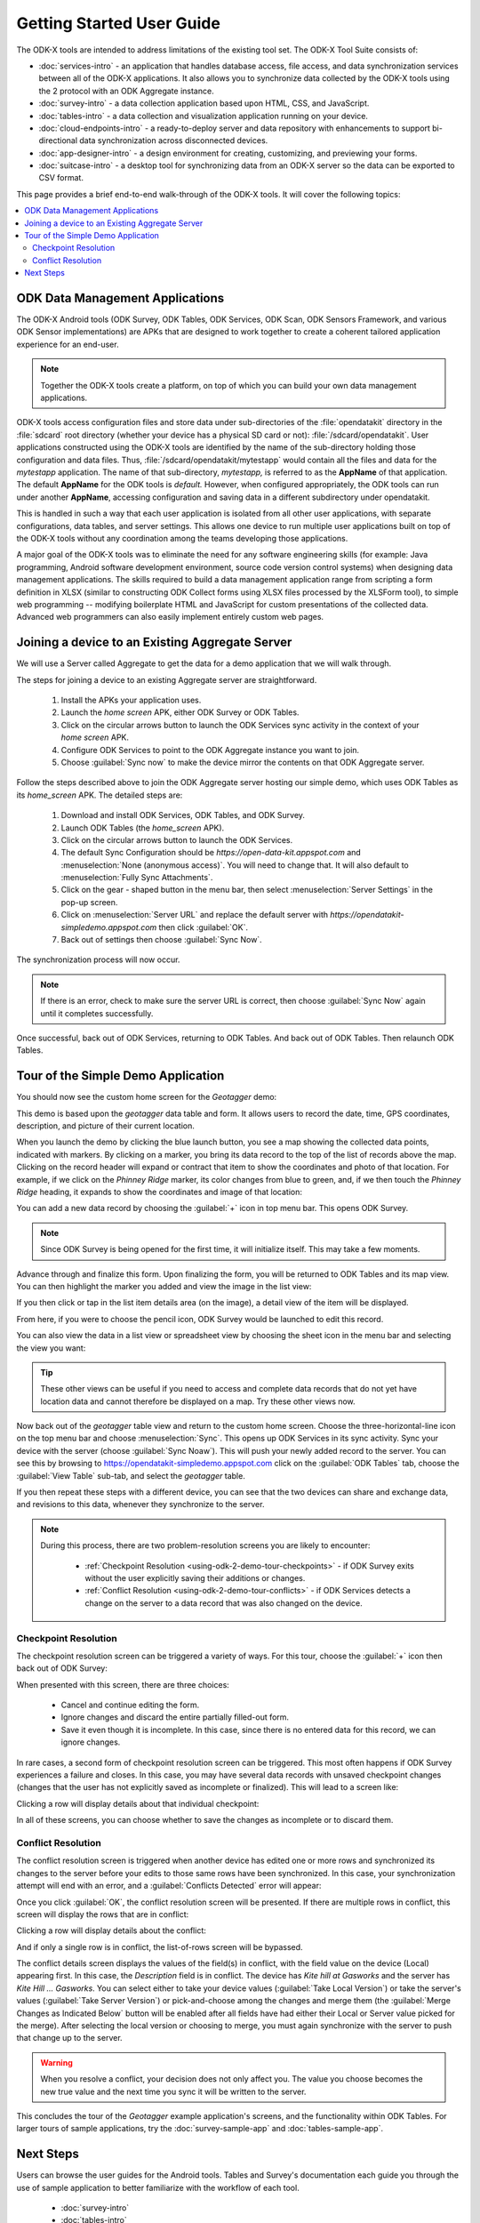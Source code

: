 Getting Started User Guide
=====================================

.. _using-odk-2:

The ODK-X tools are intended to address limitations of the existing tool set. The ODK-X Tool Suite consists of:

- :doc:`services-intro` - an application that handles database access, file access, and data synchronization services between all of the ODK-X applications. It also allows you to synchronize data collected by the ODK-X tools using the 2 protocol with an ODK Aggregate instance.
- :doc:`survey-intro` - a data collection application based upon HTML, CSS, and JavaScript.
- :doc:`tables-intro` - a data collection and visualization application running on your device.
- :doc:`cloud-endpoints-intro` - a ready-to-deploy server and data repository with enhancements to support bi-directional data synchronization across disconnected devices.
- :doc:`app-designer-intro` - a design environment for creating, customizing, and previewing your forms.
- :doc:`suitcase-intro` - a desktop tool for synchronizing data from an ODK-X server so the data can be exported to CSV format.

This page provides a brief end-to-end walk-through of the ODK-X tools. It will cover the following topics:

.. contents:: :local:

.. _using-odk-2-apps:

ODK Data Management Applications
----------------------------------------

The ODK-X Android tools (ODK Survey, ODK Tables, ODK Services, ODK Scan, ODK Sensors Framework, and various ODK Sensor implementations) are APKs that are designed to work together to create a coherent tailored application experience for an end-user.

.. note::

  Together the ODK-X tools create a platform, on top of which you can build your own data management applications.

ODK-X tools access configuration files and store data under sub-directories of the :file:`opendatakit` directory in the :file:`sdcard` root directory (whether your device has a physical SD card or not): :file:`/sdcard/opendatakit`. User applications constructed using the ODK-X tools are identified by the name of the sub-directory holding those configuration and data files. Thus, :file:`/sdcard/opendatakit/mytestapp` would contain all the files and data for the *mytestapp* application. The name of that sub-directory, *mytestapp,* is referred to as the **AppName** of that application. The default **AppName** for the ODK tools is *default.* However, when configured appropriately, the ODK tools can run under another **AppName**, accessing configuration and saving data in a different subdirectory under opendatakit.

This is handled in such a way that each user application is isolated from all other user applications, with separate configurations, data tables, and server settings. This allows one device to run multiple user applications built on top of the ODK-X tools without any coordination among the teams developing those applications.

A major goal of the ODK-X tools was to eliminate the need for any software engineering skills (for example: Java programming, Android software development environment, source code version control systems) when designing data management applications. The skills required to build a data management application range from scripting a form definition in XLSX (similar to constructing ODK Collect forms using XLSX files processed by the XLSForm tool), to simple web programming -- modifying boilerplate HTML and JavaScript for custom presentations of the collected data. Advanced web programmers can also easily implement entirely custom web pages.

.. _using-odk-2-joining-a-server:

Joining a device to an Existing Aggregate Server
------------------------------------------------------

We will use a Server called Aggregate to get the data for a demo application that we will walk through.

The steps for joining a device to an existing Aggregate server are straightforward.

  #. Install the APKs your application uses.
  #. Launch the *home screen* APK, either ODK Survey or ODK Tables.
  #. Click on the circular arrows button to launch the ODK Services sync activity in the context of your *home screen* APK.
  #. Configure ODK Services to point to the ODK Aggregate instance you want to join.
  #. Choose :guilabel:`Sync now` to make the device mirror the contents on that ODK Aggregate server.

Follow the steps described above to join the ODK Aggregate server hosting our simple demo, which uses ODK Tables as its *home_screen* APK. The detailed steps are:

  #. Download and install ODK Services, ODK Tables, and ODK Survey.
  #. Launch ODK Tables (the *home_screen* APK).
  #. Click on the circular arrows button to launch the ODK Services.
  #. The default Sync Configuration should be *https://open-data-kit.appspot.com* and :menuselection:`None (anonymous access)`. You will need to change that. It will also default to :menuselection:`Fully Sync Attachments`.
  #. Click on the gear - shaped button in the menu bar, then select :menuselection:`Server Settings` in the pop-up screen.
  #. Click on :menuselection:`Server URL` and replace the default server with *https://opendatakit-simpledemo.appspot.com* then click :guilabel:`OK`.
  #. Back out of settings then choose :guilabel:`Sync Now`.

The synchronization process will now occur.

.. note::

  If there is an error, check to make sure the server URL is correct, then choose :guilabel:`Sync Now` again until it completes successfully.

Once successful, back out of ODK Services, returning to ODK Tables. And back out of ODK Tables. Then relaunch ODK Tables.

.. _using-odk-2-demo-tour:

Tour of the Simple Demo Application
--------------------------------------

You should now see the custom home screen for the *Geotagger* demo:

.. image:: /img/getting-started-2/geo-demo-home.*
  :alt: Geotagging Demo Home
  :class: device-screen-vertical

This demo is based upon the *geotagger* data table and form. It allows users to record the date, time, GPS coordinates, description, and picture of their current location.

When you launch the demo by clicking the blue launch button, you see a map showing the collected data points, indicated with markers. By clicking on a marker, you bring its data record to the top of the list of records above the map. Clicking on the record header will expand or contract that item to show the coordinates and photo of that location. For example, if we click on the *Phinney Ridge* marker, its color changes from blue to green, and, if we then touch the *Phinney Ridge* heading, it expands to show the coordinates and image of that location:

.. image:: /img/getting-started-2/phinney-ridge.*
  :alt: Phinney Ridge
  :class: device-screen-vertical

You can add a new data record by choosing the :guilabel:`+` icon in top menu bar. This opens ODK Survey.

.. note::

  Since ODK Survey is being opened for the first time, it will initialize itself. This may take a few moments.

.. image:: /img/getting-started-2/geotagger-new-location.*
  :alt: Geotagger New Location
  :class: device-screen-vertical

Advance through and finalize this form. Upon finalizing the form, you will be returned to ODK Tables and its map view. You can then highlight the marker you added and view the image in the list view:

.. image:: /img/getting-started-2/geotagger-odk-laboratory.*
  :alt: Geotagger ODK Lab
  :class: device-screen-vertical

If you then click or tap in the list item details area (on the image), a detail view of the item will be displayed.

From here, if you were to choose the pencil icon, ODK Survey would be launched to edit this record.

You can also view the data in a list view or spreadsheet view by choosing the sheet icon in the menu bar and selecting the view you want:

.. image:: /img/getting-started-2/view-type.*
  :alt: View Types
  :class: device-screen-vertical

.. tip::

  These other views can be useful if you need to access and complete data records that do not yet have location data and cannot therefore be displayed on a map. Try these other views now.

Now back out of the *geotagger* table view and return to the custom home screen. Choose the three-horizontal-line icon on the top menu bar and choose :menuselection:`Sync`. This opens up ODK Services in its sync activity. Sync your device with the server (choose :guilabel:`Sync Noaw`). This will push your newly added record to the server. You can see this by browsing to https://opendatakit-simpledemo.appspot.com click on the :guilabel:`ODK Tables` tab, choose the :guilabel:`View Table` sub-tab, and select the *geotagger* table.

If you then repeat these steps with a different device, you can see that the two devices can share and exchange data, and revisions to this data, whenever they synchronize to the server.

.. note::

  During this process, there are two problem-resolution screens you are likely to encounter:

    - :ref:`Checkpoint Resolution <using-odk-2-demo-tour-checkpoints>` - if ODK Survey exits without the user explicitly saving their additions or changes.
    - :ref:`Conflict Resolution <using-odk-2-demo-tour-conflicts>` - if ODK Services detects a change on the server to a data record that was also changed on the device.

.. _using-odk-2-demo-tour-checkpoints:

Checkpoint Resolution
~~~~~~~~~~~~~~~~~~~~~~~~~~

The checkpoint resolution screen can be triggered a variety of ways. For this tour, choose the :guilabel:`+` icon then back out of ODK Survey:

.. image:: /img/getting-started-2/checkpoint-resolution.*
  :alt: Checkpoint Resolution
  :class: device-screen-vertical

When presented with this screen, there are three choices:

  - Cancel and continue editing the form.
  - Ignore changes and discard the entire partially filled-out form.
  - Save it even though it is incomplete. In this case, since there is no entered data for this record, we can ignore changes.

In rare cases, a second form of checkpoint resolution screen can be triggered. This most often happens if ODK Survey experiences a failure and closes. In this case, you may have several data records with unsaved checkpoint changes (changes that the user has not explicitly saved as incomplete or finalized). This will lead to a screen like:

.. image:: /img/getting-started-2/checkpoint-list.*
  :alt: Checkpoint List
  :class: device-screen-vertical

Clicking a row will display details about that individual checkpoint:

.. image:: /img/getting-started-2/checkpoint-detail.*
  :alt: Checkpoint Detail
  :class: device-screen-vertical

In all of these screens, you can choose whether to save the changes as incomplete or to discard them.

.. _using-odk-2-demo-tour-conflicts:

Conflict Resolution
~~~~~~~~~~~~~~~~~~~~~~~~~~~~~~~~

The conflict resolution screen is triggered when another device has edited one or more rows and synchronized its changes to the server before your edits to those same rows have been synchronized. In this case, your synchronization attempt will end with an error, and a :guilabel:`Conflicts Detected` error will appear:

.. image:: /img/getting-started-2/conflict-resolution.*
  :alt: Conflicts Resolutino
  :class: device-screen-vertical

Once you click :guilabel:`OK`, the conflict resolution screen will be presented. If there are multiple rows in conflict, this screen will display the rows that are in conflict:

.. image:: /img/getting-started-2/conflict-list.*
  :alt: Conflict List
  :class: device-screen-vertical

Clicking a row will display details about the conflict:

.. image:: /img/getting-started-2/conflict-detail.*
  :alt: Conflict Detail
  :class: device-screen-vertical

And if only a single row is in conflict, the list-of-rows screen will be bypassed.

The conflict details screen displays the values of the field(s) in conflict, with the field value on the device (Local) appearing first. In this case, the *Description* field is in conflict. The device has *Kite hill at Gasworks* and the server has *Kite Hill ... Gasworks*. You can select either to take your device values (:guilabel:`Take Local Version`) or take the server's values (:guilabel:`Take Server Version`) or pick-and-choose among the changes and merge them (the :guilabel:`Merge Changes as Indicated Below` button will be enabled after all fields have had either their Local or Server value picked for the merge). After selecting the local version or choosing to merge, you must again synchronize with the server to push that change up to the server.

.. warning::

  When you resolve a conflict, your decision does not only affect you. The value you choose becomes the new true value and the next time you sync it will be written to the server.

This concludes the tour of the *Geotagger* example application's screens, and the functionality within ODK Tables. For larger tours of sample applications, try the :doc:`survey-sample-app` and :doc:`tables-sample-app`.

.. _user-odk2-next:

Next Steps
-----------------------

Users can browse the user guides for the Android tools. Tables and Survey's documentation each guide you through the use of sample application to better familiarize with the workflow of each tool.

  - :doc:`survey-intro`
  - :doc:`tables-intro`
  - :doc:`services-intro`


Development Architects should continue this tour in the :doc:`getting-started-2-architect`.
